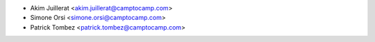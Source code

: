 * Akim Juillerat <akim.juillerat@camptocamp.com>
* Simone Orsi <simone.orsi@camptocamp.com>
* Patrick Tombez <patrick.tombez@camptocamp.com>
